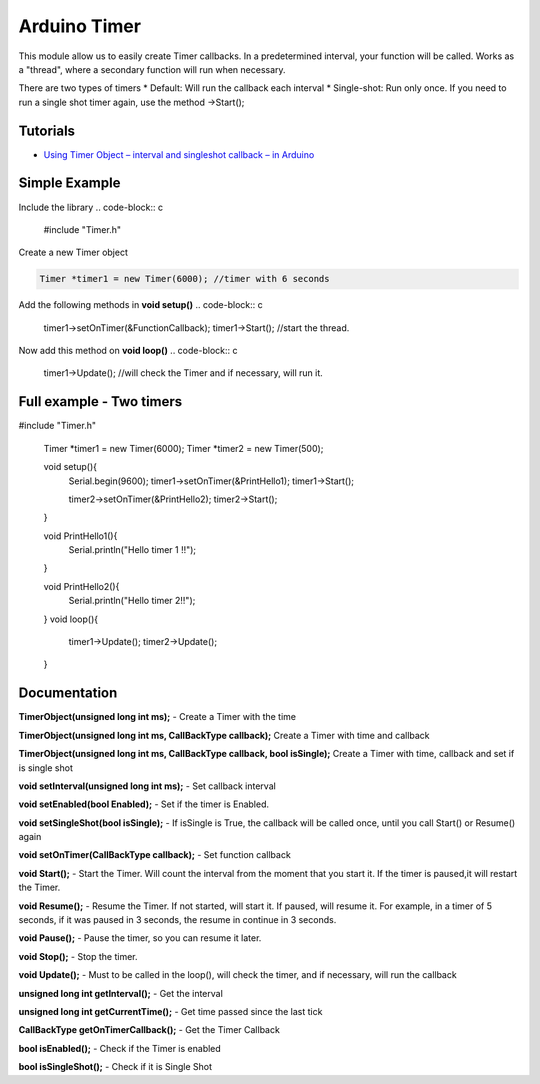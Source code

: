 Arduino Timer
=============

This module allow us to easily create Timer callbacks. In a predetermined interval, your function will be called. Works as a "thread", where a secondary function will run when necessary.

There are two types of timers
* Default: Will run the callback each interval
* Single-shot: Run only once. If you need to run a single shot timer again, use the method ->Start();


Tutorials
---------

* `Using Timer Object – interval and singleshot callback – in Arduino <https://bytedebugger.wordpress.com/2014/06/18/tutorial-using-timer-object-interval-and-singleshot-callback-in-arduino/>`_


Simple Example
--------------

Include the library
.. code-block:: c

	#include "Timer.h"

Create a new Timer object

.. code-block:: c

	Timer *timer1 = new Timer(6000); //timer with 6 seconds

Add the following methods in **void setup()**
.. code-block:: c

	timer1->setOnTimer(&FunctionCallback);
	timer1->Start(); //start the thread.

Now add this method on **void loop()**
.. code-block:: c

	timer1->Update(); //will check the Timer and if necessary, will run it.


Full example - Two timers
-------------------------

.. code-block:: cpp

#include "Timer.h"

	Timer *timer1 = new Timer(6000);
	Timer *timer2 = new Timer(500);


	void setup(){
		Serial.begin(9600);
		timer1->setOnTimer(&PrintHello1);
		timer1->Start();

		timer2->setOnTimer(&PrintHello2);
		timer2->Start();

	}

	void PrintHello1(){
		Serial.println("Hello timer 1 !!");
	}

	void PrintHello2(){
		Serial.println("Hello timer 2!!");
	}
	void loop(){
		timer1->Update();
		timer2->Update();
	}


Documentation
-------------

**TimerObject(unsigned long int ms);** - Create a Timer with the time

**TimerObject(unsigned long int ms, CallBackType callback);** Create a Timer with time and callback

**TimerObject(unsigned long int ms, CallBackType callback, bool isSingle);** Create a Timer with time, callback and set if is single shot
	
**void setInterval(unsigned long int ms);** - Set callback interval

**void setEnabled(bool Enabled);** - Set if the timer is Enabled.

**void setSingleShot(bool isSingle);** - If isSingle is True, the callback will be called once, until you call Start() or Resume() again

**void setOnTimer(CallBackType callback);** - Set function callback

**void Start();** - Start the Timer. Will count the interval from the moment that you start it. If the timer is paused,it will restart the Timer.

**void Resume();** - Resume the Timer. If not started, will start it. If paused, will resume it. For example, in a timer of 5 seconds, if it was paused in 3 seconds, the resume in continue in 3 seconds.

**void Pause();** - Pause the timer, so you can resume it later.

**void Stop();** - Stop the timer.

**void Update();** - Must to be called in the loop(), will check the timer, and if necessary, will run the callback

**unsigned long int getInterval();** - Get the interval

**unsigned long int getCurrentTime();** - Get time passed since the last tick

**CallBackType getOnTimerCallback();** - Get the Timer Callback

**bool isEnabled();** - Check if the Timer is enabled

**bool isSingleShot();** - Check if it is Single Shot